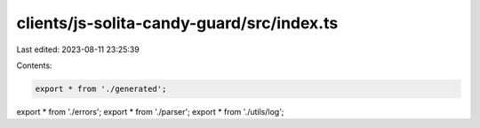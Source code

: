 clients/js-solita-candy-guard/src/index.ts
==========================================

Last edited: 2023-08-11 23:25:39

Contents:

.. code-block:: ts

    export * from './generated';
export * from './errors';
export * from './parser';
export * from './utils/log';


